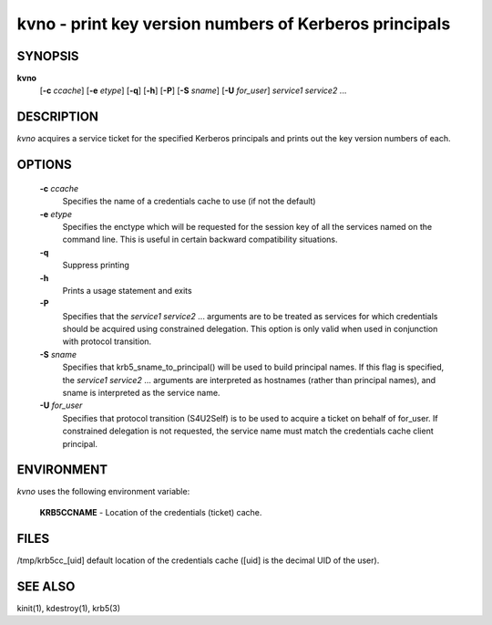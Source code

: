 kvno - print key version numbers of Kerberos principals
===========================================================

SYNOPSIS
~~~~~~~~~~~~~~~

**kvno**
     [**-c** *ccache*] 
     [**-e** *etype*] 
     [**-q**] 
     [**-h**]
     [**-P**]
     [**-S** *sname*]
     [**-U** *for_user*]
     *service1 service2* ...

DESCRIPTION
~~~~~~~~~~~~~~~

*kvno* acquires a service ticket for the specified Kerberos principals and prints out the key version numbers of each.

OPTIONS
~~~~~~~~~~~~~~~

       **-c** *ccache*
              Specifies the name of a credentials cache to use (if not the default)

       **-e** *etype*
              Specifies the enctype which will be requested for the session key of all the services named on the command line.  This is useful in certain backward compatibility situations.

       **-q**
              Suppress printing

       **-h**     
              Prints a usage statement and exits

       **-P**     
              Specifies that the *service1 service2* ...  arguments are to be treated as services for which credentials should be acquired using constrained delegation. This option is only valid when used in conjunction with protocol transition.

       **-S** *sname*
              Specifies  that  krb5_sname_to_principal()  will be used to build principal names.  If this flag is specified, the *service1 service2* ...  arguments are interpreted as hostnames (rather than principal names), and sname is interpreted as the service name.

       **-U** *for_user*
              Specifies that protocol transition (S4U2Self) is to be used to acquire a ticket on behalf of for_user.  If  constrained  delegation is not requested, the service name must match the credentials cache client principal.

ENVIRONMENT
~~~~~~~~~~~~~~~

*kvno* uses the following environment variable:

       **KRB5CCNAME**  - Location of the credentials (ticket) cache.

FILES
~~~~~~~~~~~~~~~

/tmp/krb5cc_[uid]  default location of the credentials cache ([uid] is the decimal UID of the user).

SEE ALSO
~~~~~~~~~~~~~~~

kinit(1), kdestroy(1), krb5(3)


